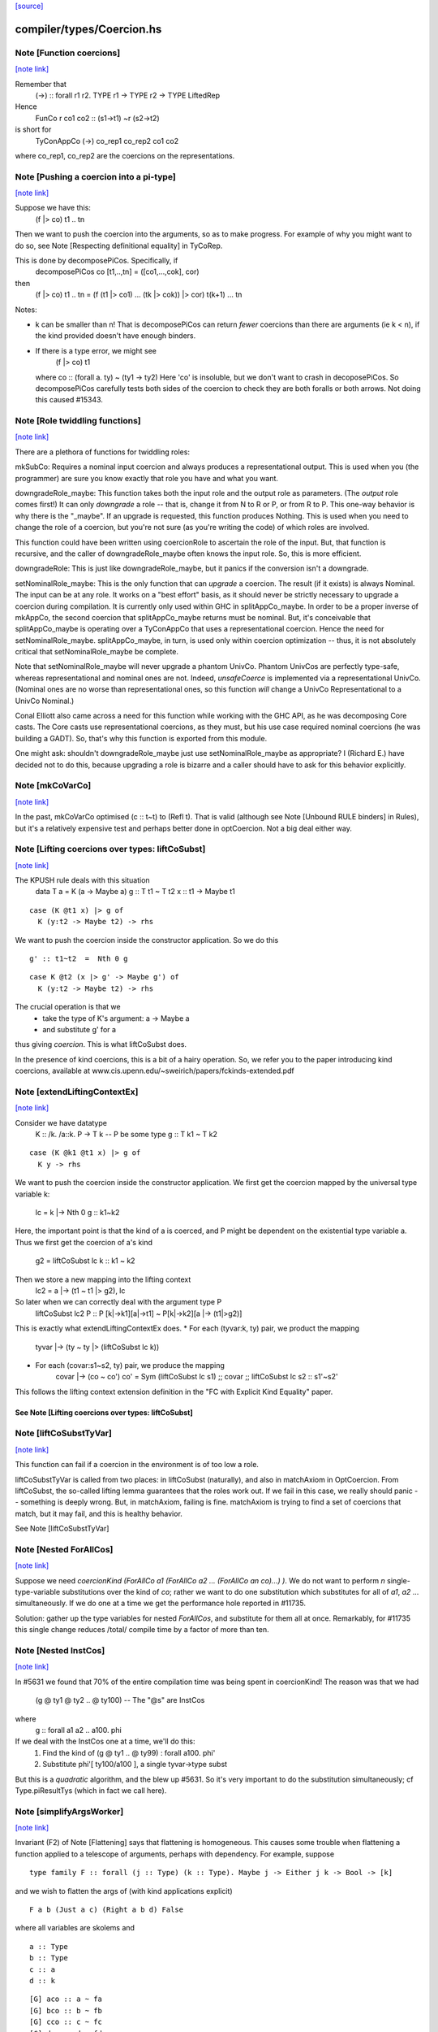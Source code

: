`[source] <https://gitlab.haskell.org/ghc/ghc/tree/master/compiler/types/Coercion.hs>`_

compiler/types/Coercion.hs
==========================


Note [Function coercions]
~~~~~~~~~~~~~~~~~~~~~~~~~

`[note link] <https://gitlab.haskell.org/ghc/ghc/tree/master/compiler/types/Coercion.hs#L282>`__

Remember that
  (->) :: forall r1 r2. TYPE r1 -> TYPE r2 -> TYPE LiftedRep

Hence
  FunCo r co1 co2 :: (s1->t1) ~r (s2->t2)
is short for
  TyConAppCo (->) co_rep1 co_rep2 co1 co2
where co_rep1, co_rep2 are the coercions on the representations.



Note [Pushing a coercion into a pi-type]
~~~~~~~~~~~~~~~~~~~~~~~~~~~~~~~~~~~~~~~~

`[note link] <https://gitlab.haskell.org/ghc/ghc/tree/master/compiler/types/Coercion.hs#L321>`__

Suppose we have this:
    (f |> co) t1 .. tn
Then we want to push the coercion into the arguments, so as to make
progress. For example of why you might want to do so, see Note
[Respecting definitional equality] in TyCoRep.

This is done by decomposePiCos.  Specifically, if
    decomposePiCos co [t1,..,tn] = ([co1,...,cok], cor)
then
    (f |> co) t1 .. tn   =   (f (t1 |> co1) ... (tk |> cok)) |> cor) t(k+1) ... tn

Notes:

* k can be smaller than n! That is decomposePiCos can return *fewer*
  coercions than there are arguments (ie k < n), if the kind provided
  doesn't have enough binders.

* If there is a type error, we might see
       (f |> co) t1
  where co :: (forall a. ty) ~ (ty1 -> ty2)
  Here 'co' is insoluble, but we don't want to crash in decoposePiCos.
  So decomposePiCos carefully tests both sides of the coercion to check
  they are both foralls or both arrows.  Not doing this caused #15343.



Note [Role twiddling functions]
~~~~~~~~~~~~~~~~~~~~~~~~~~~~~~~

`[note link] <https://gitlab.haskell.org/ghc/ghc/tree/master/compiler/types/Coercion.hs#L605>`__

There are a plethora of functions for twiddling roles:

mkSubCo: Requires a nominal input coercion and always produces a
representational output. This is used when you (the programmer) are sure you
know exactly that role you have and what you want.

downgradeRole_maybe: This function takes both the input role and the output role
as parameters. (The *output* role comes first!) It can only *downgrade* a
role -- that is, change it from N to R or P, or from R to P. This one-way
behavior is why there is the "_maybe". If an upgrade is requested, this
function produces Nothing. This is used when you need to change the role of a
coercion, but you're not sure (as you're writing the code) of which roles are
involved.

This function could have been written using coercionRole to ascertain the role
of the input. But, that function is recursive, and the caller of downgradeRole_maybe
often knows the input role. So, this is more efficient.

downgradeRole: This is just like downgradeRole_maybe, but it panics if the
conversion isn't a downgrade.

setNominalRole_maybe: This is the only function that can *upgrade* a coercion.
The result (if it exists) is always Nominal. The input can be at any role. It
works on a "best effort" basis, as it should never be strictly necessary to
upgrade a coercion during compilation. It is currently only used within GHC in
splitAppCo_maybe. In order to be a proper inverse of mkAppCo, the second
coercion that splitAppCo_maybe returns must be nominal. But, it's conceivable
that splitAppCo_maybe is operating over a TyConAppCo that uses a
representational coercion. Hence the need for setNominalRole_maybe.
splitAppCo_maybe, in turn, is used only within coercion optimization -- thus,
it is not absolutely critical that setNominalRole_maybe be complete.

Note that setNominalRole_maybe will never upgrade a phantom UnivCo. Phantom
UnivCos are perfectly type-safe, whereas representational and nominal ones are
not. Indeed, `unsafeCoerce` is implemented via a representational UnivCo.
(Nominal ones are no worse than representational ones, so this function *will*
change a UnivCo Representational to a UnivCo Nominal.)

Conal Elliott also came across a need for this function while working with the
GHC API, as he was decomposing Core casts. The Core casts use representational
coercions, as they must, but his use case required nominal coercions (he was
building a GADT). So, that's why this function is exported from this module.

One might ask: shouldn't downgradeRole_maybe just use setNominalRole_maybe as
appropriate? I (Richard E.) have decided not to do this, because upgrading a
role is bizarre and a caller should have to ask for this behavior explicitly.



Note [mkCoVarCo]
~~~~~~~~~~~~~~~~

`[note link] <https://gitlab.haskell.org/ghc/ghc/tree/master/compiler/types/Coercion.hs#L850>`__

In the past, mkCoVarCo optimised (c :: t~t) to (Refl t).  That is
valid (although see Note [Unbound RULE binders] in Rules), but
it's a relatively expensive test and perhaps better done in
optCoercion.  Not a big deal either way.



Note [Lifting coercions over types: liftCoSubst]
~~~~~~~~~~~~~~~~~~~~~~~~~~~~~~~~~~~~~~~~~~~~~~~~

`[note link] <https://gitlab.haskell.org/ghc/ghc/tree/master/compiler/types/Coercion.hs#L1697>`__

The KPUSH rule deals with this situation
   data T a = K (a -> Maybe a)
   g :: T t1 ~ T t2
   x :: t1 -> Maybe t1

::

   case (K @t1 x) |> g of
     K (y:t2 -> Maybe t2) -> rhs

..

We want to push the coercion inside the constructor application.
So we do this

::

   g' :: t1~t2  =  Nth 0 g

..

::

   case K @t2 (x |> g' -> Maybe g') of
     K (y:t2 -> Maybe t2) -> rhs

..

The crucial operation is that we
  * take the type of K's argument: a -> Maybe a
  * and substitute g' for a
thus giving *coercion*.  This is what liftCoSubst does.

In the presence of kind coercions, this is a bit
of a hairy operation. So, we refer you to the paper introducing kind coercions,
available at www.cis.upenn.edu/~sweirich/papers/fckinds-extended.pdf



Note [extendLiftingContextEx]
~~~~~~~~~~~~~~~~~~~~~~~~~~~~~

`[note link] <https://gitlab.haskell.org/ghc/ghc/tree/master/compiler/types/Coercion.hs#L1724>`__

Consider we have datatype
  K :: \/k. \/a::k. P -> T k  -- P be some type
  g :: T k1 ~ T k2

::

  case (K @k1 @t1 x) |> g of
    K y -> rhs

..

We want to push the coercion inside the constructor application.
We first get the coercion mapped by the universal type variable k:
   lc = k |-> Nth 0 g :: k1~k2

Here, the important point is that the kind of a is coerced, and P might be
dependent on the existential type variable a.
Thus we first get the coercion of a's kind
   g2 = liftCoSubst lc k :: k1 ~ k2

Then we store a new mapping into the lifting context
   lc2 = a |-> (t1 ~ t1 |> g2), lc

So later when we can correctly deal with the argument type P
   liftCoSubst lc2 P :: P [k|->k1][a|->t1] ~ P[k|->k2][a |-> (t1|>g2)]

This is exactly what extendLiftingContextEx does.
* For each (tyvar:k, ty) pair, we product the mapping
    tyvar |-> (ty ~ ty |> (liftCoSubst lc k))
* For each (covar:s1~s2, ty) pair, we produce the mapping
    covar |-> (co ~ co')
    co' = Sym (liftCoSubst lc s1) ;; covar ;; liftCoSubst lc s2 :: s1'~s2'

This follows the lifting context extension definition in the
"FC with Explicit Kind Equality" paper.

----------------------------------------------------
See Note [Lifting coercions over types: liftCoSubst]
----------------------------------------------------



Note [liftCoSubstTyVar]
~~~~~~~~~~~~~~~~~~~~~~~

`[note link] <https://gitlab.haskell.org/ghc/ghc/tree/master/compiler/types/Coercion.hs#L1929>`__

This function can fail if a coercion in the environment is of too low a role.

liftCoSubstTyVar is called from two places: in liftCoSubst (naturally), and
also in matchAxiom in OptCoercion. From liftCoSubst, the so-called lifting
lemma guarantees that the roles work out. If we fail in this
case, we really should panic -- something is deeply wrong. But, in matchAxiom,
failing is fine. matchAxiom is trying to find a set of coercions
that match, but it may fail, and this is healthy behavior.

See Note [liftCoSubstTyVar]



Note [Nested ForAllCos]
~~~~~~~~~~~~~~~~~~~~~~~

`[note link] <https://gitlab.haskell.org/ghc/ghc/tree/master/compiler/types/Coercion.hs#L2288>`__

Suppose we need `coercionKind (ForAllCo a1 (ForAllCo a2 ... (ForAllCo an
co)...) )`.   We do not want to perform `n` single-type-variable
substitutions over the kind of `co`; rather we want to do one substitution
which substitutes for all of `a1`, `a2` ... simultaneously.  If we do one
at a time we get the performance hole reported in #11735.

Solution: gather up the type variables for nested `ForAllCos`, and
substitute for them all at once.  Remarkably, for #11735 this single
change reduces /total/ compile time by a factor of more than ten.



Note [Nested InstCos]
~~~~~~~~~~~~~~~~~~~~~

`[note link] <https://gitlab.haskell.org/ghc/ghc/tree/master/compiler/types/Coercion.hs#L2335>`__

In #5631 we found that 70% of the entire compilation time was
being spent in coercionKind!  The reason was that we had
   (g @ ty1 @ ty2 .. @ ty100)    -- The "@s" are InstCos
where
   g :: forall a1 a2 .. a100. phi
If we deal with the InstCos one at a time, we'll do this:
   1.  Find the kind of (g @ ty1 .. @ ty99) : forall a100. phi'
   2.  Substitute phi'[ ty100/a100 ], a single tyvar->type subst
But this is a *quadratic* algorithm, and the blew up #5631.
So it's very important to do the substitution simultaneously;
cf Type.piResultTys (which in fact we call here).



Note [simplifyArgsWorker]
~~~~~~~~~~~~~~~~~~~~~~~~~

`[note link] <https://gitlab.haskell.org/ghc/ghc/tree/master/compiler/types/Coercion.hs#L2453>`__

Invariant (F2) of Note [Flattening] says that flattening is homogeneous.
This causes some trouble when flattening a function applied to a telescope
of arguments, perhaps with dependency. For example, suppose

::

  type family F :: forall (j :: Type) (k :: Type). Maybe j -> Either j k -> Bool -> [k]

..

and we wish to flatten the args of (with kind applications explicit)

::

  F a b (Just a c) (Right a b d) False

..

where all variables are skolems and

::

  a :: Type
  b :: Type
  c :: a
  d :: k

..

::

  [G] aco :: a ~ fa
  [G] bco :: b ~ fb
  [G] cco :: c ~ fc
  [G] dco :: d ~ fd

..

The first step is to flatten all the arguments. This is done before calling
simplifyArgsWorker. We start from

  a
  b
  Just a c
  Right a b d
  False

and get

::

  (fa,                             co1 :: fa ~ a)
  (fb,                             co2 :: fb ~ b)
  (Just fa (fc |> aco) |> co6,     co3 :: (Just fa (fc |> aco) |> co6) ~ (Just a c))
  (Right fa fb (fd |> bco) |> co7, co4 :: (Right fa fb (fd |> bco) |> co7) ~ (Right a b d))
  (False,                          co5 :: False ~ False)

..

where
  co6 :: Maybe fa ~ Maybe a
  co7 :: Either fa fb ~ Either a b

We now process the flattened args in left-to-right order. The first two args
need no further processing. But now consider the third argument. Let f3 = the flattened
result, Just fa (fc |> aco) |> co6.
This f3 flattened argument has kind (Maybe a), due to
(F2). And yet, when we build the application (F fa fb ...), we need this
argument to have kind (Maybe fa), not (Maybe a). We must cast this argument.
The coercion to use is
determined by the kind of F: we see in F's kind that the third argument has
kind Maybe j. Critically, we also know that the argument corresponding to j
(in our example, a) flattened with a coercion co1. We can thus know the
coercion needed for the 3rd argument is (Maybe (sym co1)), thus building
(f3 |> Maybe (sym co1))

More generally, we must use the Lifting Lemma, as implemented in
Coercion.liftCoSubst. As we work left-to-right, any variable that is a
dependent parameter (j and k, in our example) gets mapped in a lifting context
to the coercion that is output from flattening the corresponding argument (co1
and co2, in our example). Then, after flattening later arguments, we lift the
kind of these arguments in the lifting context that we've be building up.
This coercion is then used to keep the result of flattening well-kinded.

Working through our example, this is what happens:

  1. Extend the (empty) LC with [j |-> co1]. No new casting must be done,
     because the binder associated with the first argument has a closed type (no
     variables).

::

  2. Extend the LC with [k |-> co2]. No casting to do.

..

  3. Lifting the kind (Maybe j) with our LC
     yields co8 :: Maybe fa ~ Maybe a. Use (f3 |> sym co8) as the argument to
     F.

::

  4. Lifting the kind (Either j k) with our LC
     yields co9 :: Either fa fb ~ Either a b. Use (f4 |> sym co9) as the 4th
     argument to F, where f4 is the flattened form of argument 4, written above.

..

  5. We lift Bool with our LC, getting <Bool>;
     casting has no effect.

We're now almost done, but the new application (F fa fb (f3 |> sym co8) (f4 > sym co9) False)
has the wrong kind. Its kind is [fb], instead of the original [b].
So we must use our LC one last time to lift the result kind [k],
getting res_co :: [fb] ~ [b], and we cast our result.

Accordingly, the final result is

  F fa fb (Just fa (fc |> aco) |> Maybe (sym aco) |> sym (Maybe (sym aco)))
          (Right fa fb (fd |> bco) |> Either (sym aco) (sym bco) |> sym (Either (sym aco) (sym bco)))
          False
            |> [sym bco]

The res_co (in this case, [sym bco])
is returned as the third return value from simplifyArgsWorker.



Note [Last case in simplifyArgsWorker]
~~~~~~~~~~~~~~~~~~~~~~~~~~~~~~~~~~~~~~

`[note link] <https://gitlab.haskell.org/ghc/ghc/tree/master/compiler/types/Coercion.hs#L2553>`__

In writing simplifyArgsWorker's `go`, we know here that args cannot be empty,
because that case is first. We've run out of
binders. But perhaps inner_ki is a tyvar that has been instantiated with a
Π-type.

Here is an example.

  a :: forall (k :: Type). k -> k
  type family Star
  Proxy :: forall j. j -> Type
  axStar :: Star ~ Type
  type family NoWay :: Bool
  axNoWay :: NoWay ~ False
  bo :: Type
  [G] bc :: bo ~ Bool   (in inert set)

::

  co :: (forall j. j -> Type) ~ (forall (j :: Star). (j |> axStar) -> Star)
  co = forall (j :: sym axStar). (<j> -> sym axStar)

..

  We are flattening:
  a (forall (j :: Star). (j |> axStar) -> Star)   -- 1
    (Proxy |> co)                                 -- 2
    (bo |> sym axStar)                            -- 3
    (NoWay |> sym bc)                             -- 4
      :: Star

First, we flatten all the arguments (before simplifyArgsWorker), like so:

::

    (forall j. j -> Type, co1 :: (forall j. j -> Type) ~
                                 (forall (j :: Star). (j |> axStar) -> Star))  -- 1
    (Proxy |> co,         co2 :: (Proxy |> co) ~ (Proxy |> co))                -- 2
    (Bool |> sym axStar,  co3 :: (Bool |> sym axStar) ~ (bo |> sym axStar))    -- 3
    (False |> sym bc,     co4 :: (False |> sym bc) ~ (NoWay |> sym bc))        -- 4

..

Then we do the process described in Note [simplifyArgsWorker].

1. Lifting Type (the kind of the first arg) gives us a reflexive coercion, so we
   don't use it. But we do build a lifting context [k -> co1] (where co1 is a
   result of flattening an argument, written above).

2. Lifting k gives us co1, so the second argument becomes (Proxy |> co |> sym co1).
   This is not a dependent argument, so we don't extend the lifting context.

Now we need to deal with argument (3). After flattening, should we tack on a homogenizing
coercion? The way we normally tell is to lift the kind of the binder.
But here, the remainder of the kind of `a` that we're left with
after processing two arguments is just `k`.

The way forward is look up k in the lifting context, getting co1. If we're at
all well-typed, co1 will be a coercion between Π-types, with at least one binder.
So, let's
decompose co1 with decomposePiCos. This decomposition needs arguments to use
to instantiate any kind parameters. Look at the type of co1. If we just
decomposed it, we would end up with coercions whose types include j, which is
out of scope here. Accordingly, decomposePiCos takes a list of types whose
kinds are the *right-hand* types in the decomposed coercion. (See comments on
decomposePiCos.) Because the flattened types have unflattened kinds (because
flattening is homogeneous), passing the list of flattened types to decomposePiCos
just won't do: later arguments' kinds won't be as expected. So we need to get
the *unflattened* types to pass to decomposePiCos. We can do this easily enough
by taking the kind of the argument coercions, passed in originally.

(Alternative 1: We could re-engineer decomposePiCos to deal with this situation.
But that function is already gnarly, and taking the right-hand types is correct
at its other call sites, which are much more common than this one.)

(Alternative 2: We could avoid calling decomposePiCos entirely, integrating its
behavior into simplifyArgsWorker. This would work, I think, but then all of the
complication of decomposePiCos would end up layered on top of all the complication
here. Please, no.)

(Alternative 3: We could pass the unflattened arguments into simplifyArgsWorker
so that we don't have to recreate them. But that would complicate the interface
of this function to handle a very dark, dark corner case. Better to keep our
demons to ourselves here instead of exposing them to callers. This decision is
easily reversed if there is ever any performance trouble due to the call of
coercionKind.)

So we now call

  decomposePiCos co1
                 (Pair (forall j. j -> Type) (forall (j :: Star). (j |> axStar) -> Star))
                 [bo |> sym axStar, NoWay |> sym bc]

to get

::

  co5 :: Star ~ Type
  co6 :: (j |> axStar) ~ (j |> co5), substituted to
                              (bo |> sym axStar |> axStar) ~ (bo |> sym axStar |> co5)
                           == bo ~ bo
  res_co :: Type ~ Star

..

We then use these casts on (the flattened) (3) and (4) to get

::

  (Bool |> sym axStar |> co5 :: Type)   -- (C3)
  (False |> sym bc |> co6    :: bo)     -- (C4)

..

We can simplify to

::

  Bool                        -- (C3)
  (False |> sym bc :: bo)     -- (C4)

..

Of course, we still must do the processing in Note [simplifyArgsWorker] to finish
the job. We thus want to recur. Our new function kind is the left-hand type of
co1 (gotten, recall, by lifting the variable k that was the return kind of the
original function). Why the left-hand type (as opposed to the right-hand type)?
Because we have casted all the arguments according to decomposePiCos, which gets
us from the right-hand type to the left-hand one. We thus recur with that new
function kind, zapping our lifting context, because we have essentially applied
it.

This recursive call returns ([Bool, False], [...], Refl). The Bool and False
are the correct arguments we wish to return. But we must be careful about the
result coercion: our new, flattened application will have kind Type, but we
want to make sure that the result coercion casts this back to Star. (Why?
Because we started with an application of kind Star, and flattening is homogeneous.)

So, we have to twiddle the result coercion appropriately.

Let's check whether this is well-typed. We know

::

  a :: forall (k :: Type). k -> k

..

::

  a (forall j. j -> Type) :: (forall j. j -> Type) -> forall j. j -> Type

..

  a (forall j. j -> Type)
    Proxy
      :: forall j. j -> Type

  a (forall j. j -> Type)
    Proxy
    Bool
      :: Bool -> Type

  a (forall j. j -> Type)
    Proxy
    Bool
    False
      :: Type

  a (forall j. j -> Type)
    Proxy
    Bool
    False
     |> res_co
     :: Star

as desired.

Whew.



This is shared between the flattener and the normaliser in FamInstEnv.
See Note [simplifyArgsWorker]

